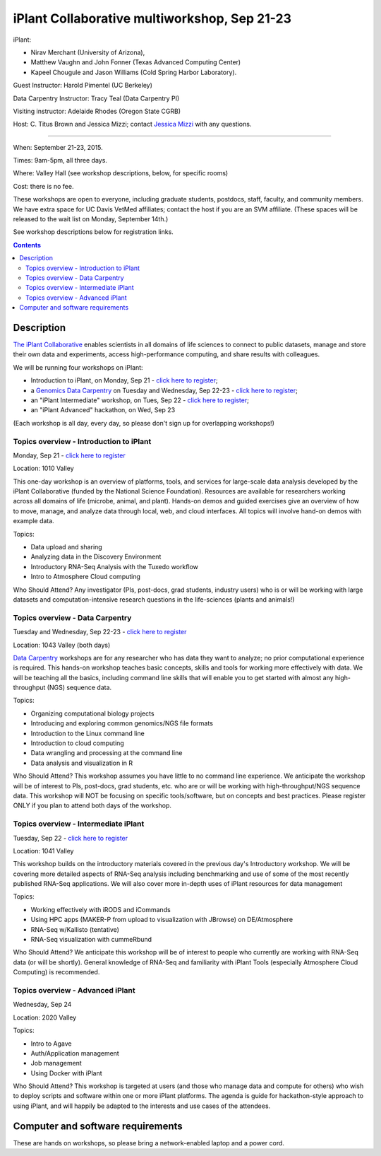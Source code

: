 =============================================
iPlant Collaborative multiworkshop, Sep 21-23
=============================================

iPlant:

* Nirav Merchant (University of Arizona),
* Matthew Vaughn and John Fonner (Texas Advanced Computing Center)
* Kapeel Chougule and Jason Williams (Cold Spring Harbor Laboratory).

Guest Instructor: Harold Pimentel (UC Berkeley)

Data Carpentry Instructor: Tracy Teal (Data Carpentry PI)

Visiting instructor: Adelaide Rhodes (Oregon State CGRB)

Host: C. Titus Brown and Jessica Mizzi; contact `Jessica Mizzi <mailto:jessica.mizzi@gmail.com>`__ with any questions.

----

When: September 21-23, 2015.

Times: 9am-5pm, all three days.

Where: Valley Hall (see workshop descriptions, below, for specific rooms)

Cost: there is no fee.

These workshops are open to everyone, including graduate students,
postdocs, staff, faculty, and community members.  We have extra space
for UC Davis VetMed affiliates; contact the host if you are
an SVM affiliate. (These spaces will be released to the wait list on Monday,
September 14th.)

See workshop descriptions below for registration links.

.. contents::

Description
-----------

`The iPlant Collaborative <http://www.iplantcollaborative.org/>`__
enables scientists in all domains of life sciences to connect to
public datasets, manage and store their own data and experiments,
access high-performance computing, and share results with colleagues.

We will be running four workshops on iPlant:

* Introduction to iPlant, on Monday, Sep 21 - `click here to register <https://www.eventbrite.com/e/introduction-to-iplant-registration-18396355996>`__;
* a `Genomics Data Carpentry <http://datacarpentry.github.io/lessons/>`__ on Tuesday and Wednesday, Sep 22-23 - `click here to register <https://www.eventbrite.com/e/doing-genomics-on-iplant-a-data-carpentry-workshop-registration-18396466326>`__;
* an "iPlant Intermediate" workshop, on Tues, Sep 22 - `click here to register <https://www.eventbrite.com/e/iplant-for-advanced-users-registration-18396590698>`__;
* an "iPlant Advanced" hackathon, on Wed, Sep 23

.. - `click here to register <@@>`__;

(Each workshop is all day, every day, so please don't sign up for overlapping
workshops!)

Topics overview - Introduction to iPlant
~~~~~~~~~~~~~~~~~~~~~~~~~~~~~~~~~~~~~~~~

Monday, Sep 21 - `click here to register <https://www.eventbrite.com/e/introduction-to-iplant-registration-18396355996>`__

Location: 1010 Valley

This one-day workshop is an overview of platforms, tools, and services
for large-scale data analysis developed by the iPlant Collaborative
(funded by the National Science Foundation). Resources are available
for researchers working across all domains of life (microbe, animal,
and plant). Hands-on demos and guided exercises give an overview of
how to move, manage, and analyze data through local, web, and cloud
interfaces. All topics will involve hand-on demos with example data.

Topics:

* Data upload and sharing
* Analyzing data in the Discovery Environment
* Introductory RNA-Seq Analysis with the Tuxedo workflow
* Intro to Atmosphere Cloud computing

Who Should Attend?
Any investigator (PIs, post-docs, grad students, industry users) who
is or will be working with large datasets and computation-intensive
research questions in the life-sciences (plants and animals!)

Topics overview - Data Carpentry
~~~~~~~~~~~~~~~~~~~~~~~~~~~~~~~~

Tuesday and Wednesday, Sep 22-23 - `click here to register <https://www.eventbrite.com/e/doing-genomics-on-iplant-a-data-carpentry-workshop-registration-18396466326>`__

Location: 1043 Valley (both days)

`Data Carpentry <http://datacarpentry.org>`__ workshops are for any
researcher who has data they want to analyze; no prior computational
experience is required. This hands-on workshop teaches basic concepts,
skills and tools for working more effectively with data. We will be
teaching all the basics, including command line skills that will
enable you to get started with almost any high-throughput (NGS)
sequence data.

Topics:

* Organizing computational biology projects
* Introducing and exploring common genomics/NGS file formats
* Introduction to the Linux command line
* Introduction to cloud computing
* Data wrangling and processing at the command line
* Data analysis and visualization in R

Who Should Attend?  This workshop assumes you have little to no
command line experience. We anticipate the workshop will be of
interest to PIs, post-docs, grad students, etc. who are or will be
working with high-throughput/NGS sequence data. This workshop will NOT
be focusing on specific tools/software, but on concepts and best
practices. Please register ONLY if you plan to attend both days of the
workshop.

Topics overview - Intermediate iPlant
~~~~~~~~~~~~~~~~~~~~~~~~~~~~~~~~~~~~~

Tuesday, Sep 22 - `click here to register <https://www.eventbrite.com/e/iplant-for-advanced-users-registration-18396590698>`__

Location: 1041 Valley

This workshop builds on the introductory materials covered in the
previous day's Introductory workshop. We will be covering more
detailed aspects of RNA-Seq analysis including benchmarking and use of
some of the most recently published RNA-Seq applications. We will also
cover more in-depth uses of iPlant resources for data management

Topics:

* Working effectively with iRODS and iCommands
* Using HPC apps (MAKER-P from upload to visualization with JBrowse) on DE/Atmosphere
* RNA-Seq w/Kallisto (tentative)
* RNA-Seq visualization with cummeRbund

Who Should Attend?  We anticipate this workshop will be of interest to
people who currently are working with RNA-Seq data (or will be
shortly). General knowledge of RNA-Seq and familiarity with iPlant
Tools (especially Atmosphere Cloud Computing) is recommended.

Topics overview - Advanced iPlant
~~~~~~~~~~~~~~~~~~~~~~~~~~~~~~~~~

Wednesday, Sep 24

.. - `click here to register <@@>`__

Location: 2020 Valley

Topics:

* Intro to Agave
* Auth/Application management
* Job management
* Using Docker with iPlant

Who Should Attend?  This workshop is targeted at users (and those who
manage data and compute for others) who wish to deploy scripts and
software within one or more iPlant platforms. The agenda is guide for
hackathon-style approach to using iPlant, and will happily be adapted
to the interests and use cases of the attendees.

Computer and software requirements
----------------------------------

These are hands on workshops, so please bring a network-enabled laptop and
a power cord.

